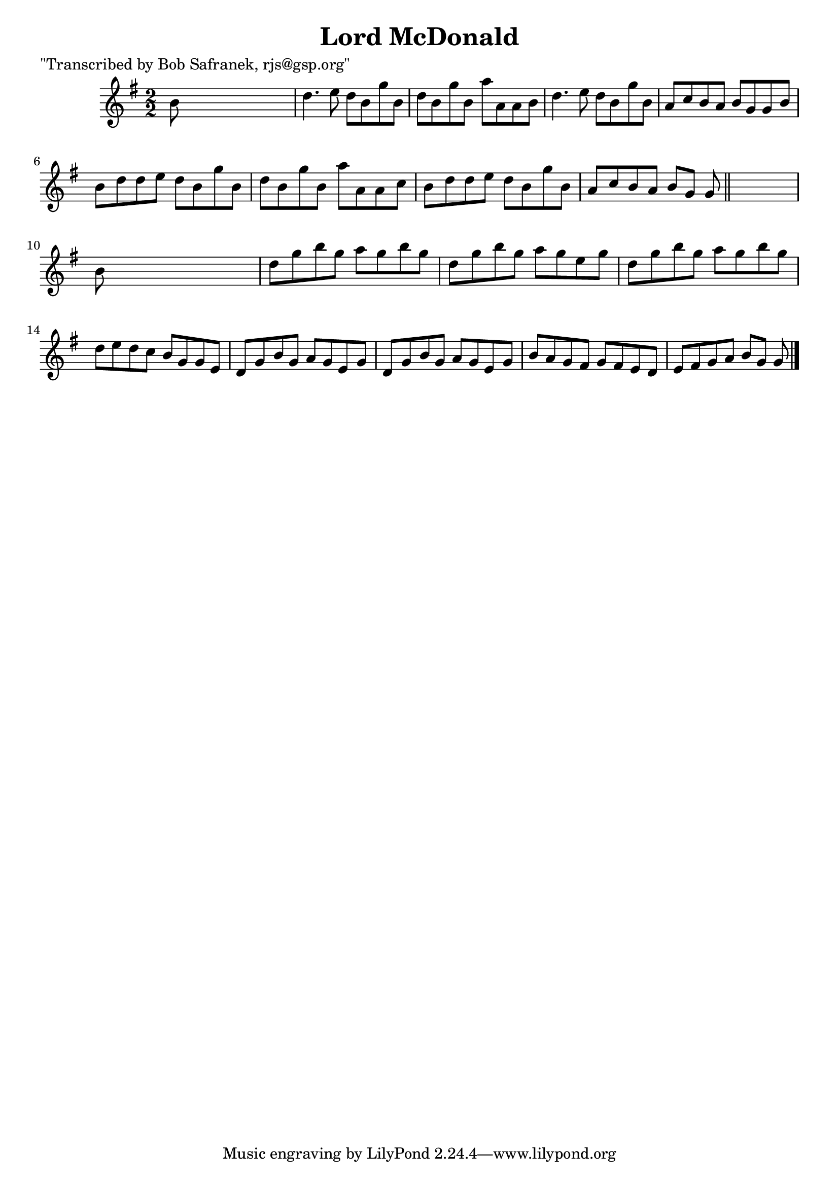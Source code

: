 
\version "2.16.2"
% automatically converted by musicxml2ly from xml/1408_bs.xml

%% additional definitions required by the score:
\language "english"


\header {
    poet = "\"Transcribed by Bob Safranek, rjs@gsp.org\""
    encoder = "abc2xml version 63"
    encodingdate = "2015-01-25"
    title = "Lord McDonald"
    }

\layout {
    \context { \Score
        autoBeaming = ##f
        }
    }
PartPOneVoiceOne =  \relative b' {
    \key g \major \numericTimeSignature\time 2/2 b8 s8*7 | % 2
    d4. e8 d8 [ b8 g'8 b,8 ] | % 3
    d8 [ b8 g'8 b,8 ] a'8 [ a,8 a8 b8 ] | % 4
    d4. e8 d8 [ b8 g'8 b,8 ] | % 5
    a8 [ c8 b8 a8 ] b8 [ g8 g8 b8 ] | % 6
    b8 [ d8 d8 e8 ] d8 [ b8 g'8 b,8 ] | % 7
    d8 [ b8 g'8 b,8 ] a'8 [ a,8 a8 c8 ] | % 8
    b8 [ d8 d8 e8 ] d8 [ b8 g'8 b,8 ] | % 9
    a8 [ c8 b8 a8 ] b8 [ g8 ] g8 \bar "||"
    s8 | \barNumberCheck #10
    b8 s8*7 | % 11
    d8 [ g8 b8 g8 ] a8 [ g8 b8 g8 ] | % 12
    d8 [ g8 b8 g8 ] a8 [ g8 e8 g8 ] | % 13
    d8 [ g8 b8 g8 ] a8 [ g8 b8 g8 ] | % 14
    d8 [ e8 d8 c8 ] b8 [ g8 g8 e8 ] | % 15
    d8 [ g8 b8 g8 ] a8 [ g8 e8 g8 ] | % 16
    d8 [ g8 b8 g8 ] a8 [ g8 e8 g8 ] | % 17
    b8 [ a8 g8 fs8 ] g8 [ fs8 e8 d8 ] | % 18
    e8 [ fs8 g8 a8 ] b8 [ g8 ] g8 \bar "|."
    }


% The score definition
\score {
    <<
        \new Staff <<
            \context Staff << 
                \context Voice = "PartPOneVoiceOne" { \PartPOneVoiceOne }
                >>
            >>
        
        >>
    \layout {}
    % To create MIDI output, uncomment the following line:
    %  \midi {}
    }

